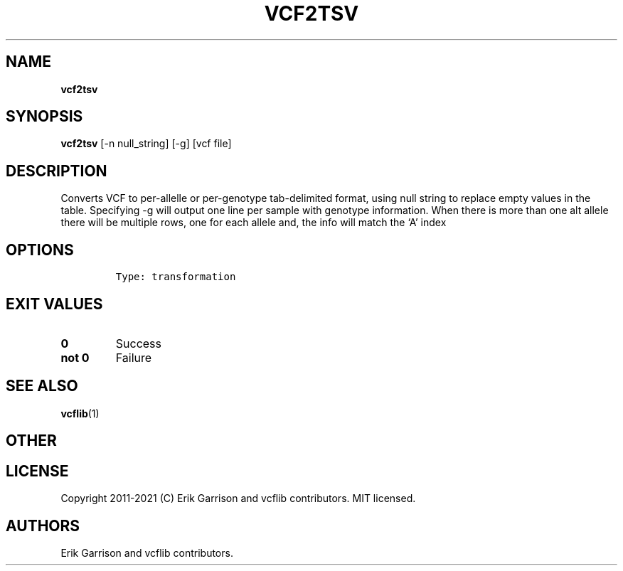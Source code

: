 .\" Automatically generated by Pandoc 2.7.3
.\"
.TH "VCF2TSV" "1" "" "vcf2tsv (vcflib)" "vcf2tsv (VCF transformation)"
.hy
.SH NAME
.PP
\f[B]vcf2tsv\f[R]
.SH SYNOPSIS
.PP
\f[B]vcf2tsv\f[R] [-n null_string] [-g] [vcf file]
.SH DESCRIPTION
.PP
Converts VCF to per-allelle or per-genotype tab-delimited format, using
null string to replace empty values in the table.
Specifying -g will output one line per sample with genotype information.
When there is more than one alt allele there will be multiple rows, one
for each allele and, the info will match the `A' index
.SH OPTIONS
.IP
.nf
\f[C]


Type: transformation
\f[R]
.fi
.SH EXIT VALUES
.TP
.B \f[B]0\f[R]
Success
.TP
.B \f[B]not 0\f[R]
Failure
.SH SEE ALSO
.PP
\f[B]vcflib\f[R](1)
.SH OTHER
.SH LICENSE
.PP
Copyright 2011-2021 (C) Erik Garrison and vcflib contributors.
MIT licensed.
.SH AUTHORS
Erik Garrison and vcflib contributors.
